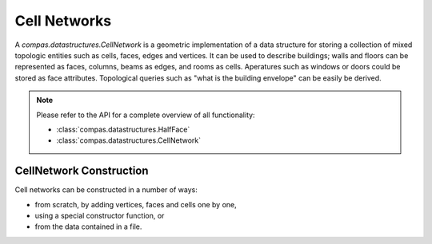 ********************************************************************************
Cell Networks
********************************************************************************

.. rst-class:: lead

A `compas.datastructures.CellNetwork` is a geometric implementation of a data structure for storing a
collection of mixed topologic entities such as cells, faces, edges and vertices.
It can be used to describe buildings; walls and floors can be represented as faces, columns, beams as edges, and rooms as cells.
Aperatures such as windows or doors could be stored as face attributes.
Topological queries such as "what is the building envelope" can be easily be derived.

.. note::

    Please refer to the API for a complete overview of all functionality:

    * :class:`compas.datastructures.HalfFace`
    * :class:`compas.datastructures.CellNetwork`


CellNetwork Construction
========================

Cell networks can be constructed in a number of ways:

* from scratch, by adding vertices, faces and cells one by one,
* using a special constructor function, or
* from the data contained in a file.



